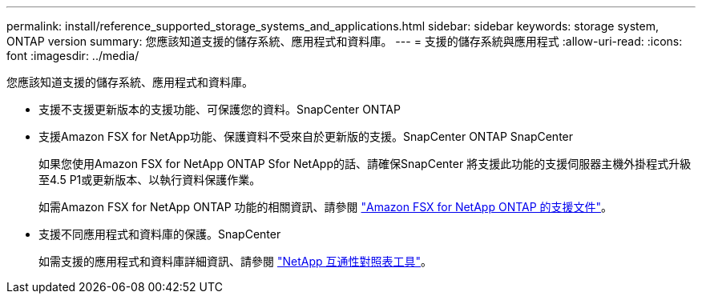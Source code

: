 ---
permalink: install/reference_supported_storage_systems_and_applications.html 
sidebar: sidebar 
keywords: storage system, ONTAP version 
summary: 您應該知道支援的儲存系統、應用程式和資料庫。 
---
= 支援的儲存系統與應用程式
:allow-uri-read: 
:icons: font
:imagesdir: ../media/


[role="lead"]
您應該知道支援的儲存系統、應用程式和資料庫。

* 支援不支援更新版本的支援功能、可保護您的資料。SnapCenter ONTAP
* 支援Amazon FSX for NetApp功能、保護資料不受來自於更新版的支援。SnapCenter ONTAP SnapCenter
+
如果您使用Amazon FSX for NetApp ONTAP Sfor NetApp的話、請確保SnapCenter 將支援此功能的支援伺服器主機外掛程式升級至4.5 P1或更新版本、以執行資料保護作業。

+
如需Amazon FSX for NetApp ONTAP 功能的相關資訊、請參閱 https://docs.aws.amazon.com/fsx/latest/ONTAPGuide/what-is-fsx-ontap.html["Amazon FSX for NetApp ONTAP 的支援文件"^]。

* 支援不同應用程式和資料庫的保護。SnapCenter
+
如需支援的應用程式和資料庫詳細資訊、請參閱 https://imt.netapp.com/matrix/imt.jsp?components=112389;&solution=1257&isHWU&src=IMT["NetApp 互通性對照表工具"^]。



